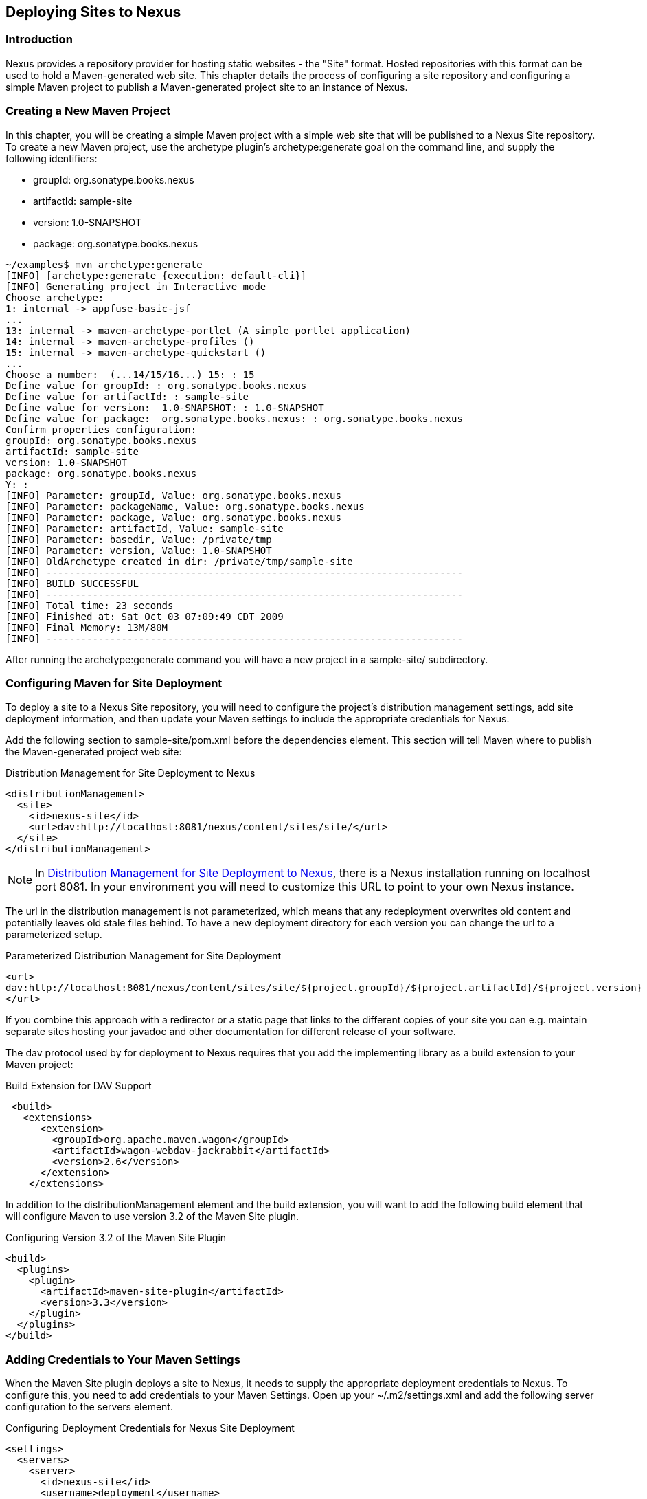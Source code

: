 [[sites]]
== Deploying Sites to Nexus

[[sites-sect-intro]]
=== Introduction

Nexus provides a repository provider for hosting static websites - the
"Site" format. Hosted repositories with this format can be used to
hold a Maven-generated web site. This chapter details the process of
configuring a site repository and configuring a simple Maven
project to publish a Maven-generated project site to an instance of
Nexus.


=== Creating a New Maven Project

In this chapter, you will be creating a simple Maven project with a
simple web site that will be published to a Nexus Site repository. To
create a new Maven project, use the archetype plugin's
archetype:generate goal on the command line, and supply the following
identifiers:

* groupId: org.sonatype.books.nexus

* artifactId: sample-site

* version: 1.0-SNAPSHOT

* package: org.sonatype.books.nexus

----
~/examples$ mvn archetype:generate
[INFO] [archetype:generate {execution: default-cli}]
[INFO] Generating project in Interactive mode
Choose archetype:
1: internal -> appfuse-basic-jsf 
...
13: internal -> maven-archetype-portlet (A simple portlet application)
14: internal -> maven-archetype-profiles ()
15: internal -> maven-archetype-quickstart ()
...
Choose a number:  (...14/15/16...) 15: : 15
Define value for groupId: : org.sonatype.books.nexus
Define value for artifactId: : sample-site
Define value for version:  1.0-SNAPSHOT: : 1.0-SNAPSHOT
Define value for package:  org.sonatype.books.nexus: : org.sonatype.books.nexus
Confirm properties configuration:
groupId: org.sonatype.books.nexus
artifactId: sample-site
version: 1.0-SNAPSHOT
package: org.sonatype.books.nexus
Y: : 
[INFO] Parameter: groupId, Value: org.sonatype.books.nexus
[INFO] Parameter: packageName, Value: org.sonatype.books.nexus
[INFO] Parameter: package, Value: org.sonatype.books.nexus
[INFO] Parameter: artifactId, Value: sample-site
[INFO] Parameter: basedir, Value: /private/tmp
[INFO] Parameter: version, Value: 1.0-SNAPSHOT
[INFO] OldArchetype created in dir: /private/tmp/sample-site
[INFO] ------------------------------------------------------------------------
[INFO] BUILD SUCCESSFUL
[INFO] ------------------------------------------------------------------------
[INFO] Total time: 23 seconds
[INFO] Finished at: Sat Oct 03 07:09:49 CDT 2009
[INFO] Final Memory: 13M/80M
[INFO] ------------------------------------------------------------------------
----

After running the archetype:generate command you
will have a new project in a sample-site/
subdirectory.


=== Configuring Maven for Site Deployment

To deploy a site to a Nexus Site repository, you will need to
configure the project's distribution management settings, add site
deployment information, and then update your Maven settings to include
the appropriate credentials for Nexus.

Add the following section to sample-site/pom.xml before the
dependencies element.  This section will tell Maven where to publish
the Maven-generated project web site:

[[ex-sites-dist-man]]
.Distribution Management for Site Deployment to Nexus
----
<distributionManagement>
  <site>
    <id>nexus-site</id>
    <url>dav:http://localhost:8081/nexus/content/sites/site/</url>
  </site>
</distributionManagement>
----

NOTE: In <<ex-sites-dist-man>>, there is a Nexus installation running
on localhost port 8081. In your environment you will need to customize
this URL to point to your own Nexus instance.

The url in the distribution management is not parameterized, which
means that any redeployment overwrites old content and potentially
leaves old stale files behind. To have a new deployment directory for
each version you can change the url to a parameterized setup.


[[ex-sites-dist-parameterized]]
.Parameterized Distribution Management for Site Deployment
----
<url>
dav:http://localhost:8081/nexus/content/sites/site/${project.groupId}/${project.artifactId}/${project.version}
</url>
----

If you combine this approach with a redirector or a static page that
links to the different copies of your site you can e.g. maintain
separate sites hosting your javadoc and other documentation for
different release of your software.

The dav protocol used by for deployment to Nexus requires that you add
the implementing library as a build extension to your Maven project:

[[ex-sites-dav]]
.Build Extension for DAV Support
----
 <build>
   <extensions>
      <extension>
        <groupId>org.apache.maven.wagon</groupId>
        <artifactId>wagon-webdav-jackrabbit</artifactId>
        <version>2.6</version>
      </extension>
    </extensions>
----

In addition to the distributionManagement element and the build
extension, you will want to add the following build element that will
configure Maven to use version 3.2 of the Maven Site plugin.

.Configuring Version 3.2 of the Maven Site Plugin
----
<build>
  <plugins>
    <plugin>
      <artifactId>maven-site-plugin</artifactId>
      <version>3.3</version>
    </plugin>
  </plugins>
</build>
----


=== Adding Credentials to Your Maven Settings

When the Maven Site plugin deploys a site to Nexus, it needs to
supply the appropriate deployment credentials to Nexus. To configure
this, you need to add credentials to your Maven Settings.  Open
up your ~/.m2/settings.xml and add the following server configuration
to the servers element.

[[ex-sites-deploy-credentials]]
.Configuring Deployment Credentials for Nexus Site Deployment
----
<settings>
  <servers>
    <server>
      <id>nexus-site</id>
      <username>deployment</username>
      <password>deployment123</password>
    </server>
  </servers>
</settings>
----

NOTE: <<ex-sites-deploy-credentials>>, uses the default
deployment user and the default deployment user password. You will need
to configure the username and password to match the values expected by
your Nexus installation.

=== Creating a Site Repository

To create a site repository, log in as a user with Administrative
privileges, and click on "Repositories" under Views/Repositories in
the Nexus menu. Under the Repositories tab, click on the
Add... drop-down and choose "Hosted Repository" as shown in
<<fig-sites-add-hosted>>.

[[fig-sites-add-hosted]]
.Adding a Hosted Repository
image::figs/web/sites-add-hosted.png[scale=60]

In the New Hosted Repository form, click on the Provider
drop-down and chose the Site provider as shown in
<<fig-sites-new-site-repo>>. Although you can use any arbitrary name
and identifier for your own Nexus repository, for the chapter's
example, use a Repository ID of "site" and a Repository Name of "Maven
Site".

[[fig-sites-new-site-repo]]
.Creating a New Maven Site Repository
image::figs/web/sites-new-repo.png[scale=60]

After creating a new Site repository, it should appear in the list of
Nexus repositories as shown in <<fig-sites-newly-created>>. Note that
the Repository Path shown in <<fig-sites-newly-created>>, is the same
as the repository path referenced in <<ex-sites-dist-man>>.

[[fig-sites-newly-created]]
.Newly Created Site Repository
image::figs/web/sites-new-repo-listed.png[scale=60]

TIP: The Site provider support is implemented in the Nexus Site
Repository Plugin and is installed by default in Nexus Open Source as
well as Nexus Professional.

=== Add the Site Deployment Role

In the Maven Settings shown in <<ex-sites-deploy-credentials>>, you
configured your Maven instance to use the default deployment user and
password. To successfully deploy a site to Nexus, you will need to
make sure that the deployment user has the appropriate role and
permissions. To add the site deployment role to the deployment user,
click on Users under the Security section of the Nexus menu, and click
on the Add button the Role Management section. This will trigger the
display of the Add Role dialog that will allow you to apply a filter
value of Site to locate the applicable roles as shown in <<fig-sites-add-role>>.

[[fig-sites-add-role]]
.Adding the Site Deployment Role to the Deployment User
image::figs/web/sites-deploy-role.png[scale=60]

Check the box beside the "Repo: All Site Repositories (Full Control)"
role in the list and press OK in the dialog. After the dialog closed,
you should see the new role in the Role Management section. Click on
the Save button to update the roles for the deployment user. The
deployment user now has the ability to publish sites to a Maven Site
repository.

=== Publishing a Maven Site to Nexus

To publish a site to a Maven Site repository in Nexus,
run mvn site-deploy from the sample-site/ project created earlier
in this chapter.  The Maven Site plugin will deploy this site to Nexus
using the credentials stored in your Maven Settings.

----
~/examples/sample-site$ mvn site-deploy
[INFO] Scanning for projects...
[INFO] ------------------------------------------------------------------------
[INFO] Building sample-site
...
[INFO] Generating "About" report.
[INFO] Generating "Issue Tracking" report.
[INFO] Generating "Project Team" report.
[INFO] Generating "Dependencies" report.
[INFO] Generating "Project Plugins" report.
[INFO] Generating "Continuous Integration" report.
[INFO] Generating "Source Repository" report.
[INFO] Generating "Project License" report.
[INFO] Generating "Mailing Lists" report.
[INFO] Generating "Plugin Management" report.
[INFO] Generating "Project Summary" report.
[INFO] [site:deploy {execution: default-cli}]
http://localhost:8081/nexus/content/sites/site/ - Session: Opened  
Uploading: ./css/maven-base.css to http://localhost:8081/nexus/content/sites/site/

#http://localhost:8081/nexus/content/sites/site//./css/maven-base.css \
- Status code: 201

Transfer finished. 2297 bytes copied in 0.052 seconds
Uploading: ./css/maven-theme.css to http://localhost:8081/nexus/content/sites/site/

#http://localhost:8081/nexus/content/sites/site//./css/maven-theme.css \
- Status code: 201

Transfer finished. 2801 bytes copied in 0.017 seconds

Transfer finished. 5235 bytes copied in 0.012 seconds
http://localhost:8081/nexus/content/sites/site/ - Session: Disconnecting  
http://localhost:8081/nexus/content/sites/site/ - Session: Disconnected
[INFO] ------------------------------------------------------------------------
[INFO] BUILD SUCCESSFUL
[INFO] ------------------------------------------------------------------------
[INFO] Total time: 45 seconds
[INFO] Finished at: Sat Oct 03 07:52:35 CDT 2009
[INFO] Final Memory: 35M/80M
[INFO] ------------------------
----

Once the site has been published, you can load the site in a browser
by going to http://localhost:8081/nexus/content/sites/site/

.Sample Site Maven Project Web Site
image::figs/web/sites-sample-site.png[scale=60]


////
/* Local Variables: */
/* ispell-personal-dictionary: "ispell.dict" */
/* End:             */
////
